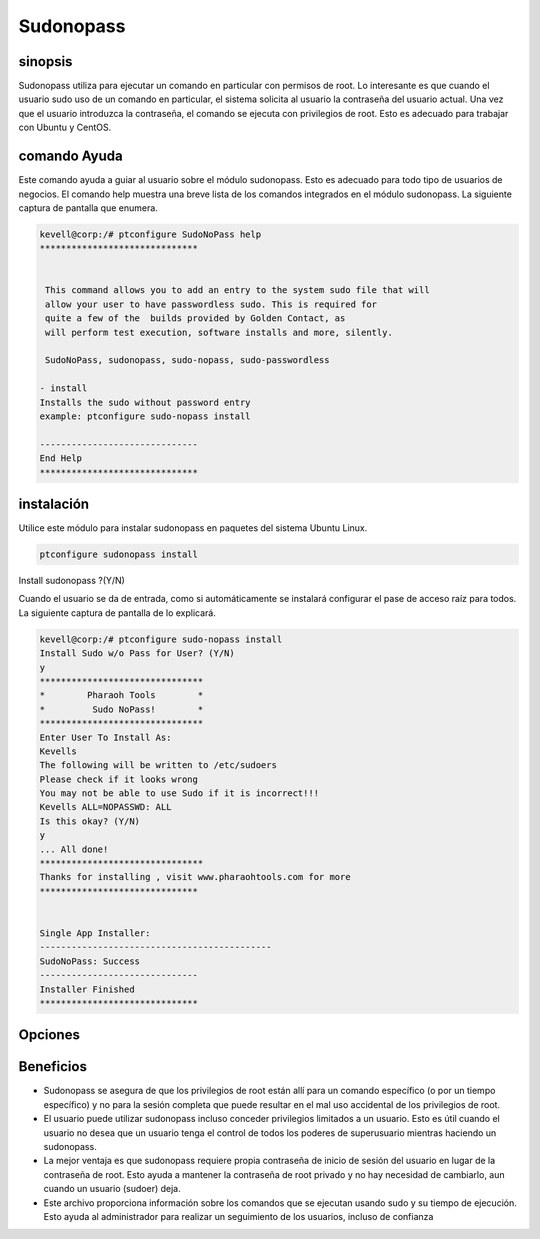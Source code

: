 ============
Sudonopass
============

sinopsis
---------------

Sudonopass utiliza para ejecutar un comando en particular con permisos de root. Lo interesante es que cuando el usuario sudo uso de un comando en particular, el sistema solicita al usuario la contraseña del usuario actual. Una vez que el usuario introduzca la contraseña, el comando se ejecuta con privilegios de root. Esto es adecuado para trabajar con Ubuntu y CentOS.

comando Ayuda
-----------------------

Este comando ayuda a guiar al usuario sobre el módulo sudonopass. Esto es adecuado para todo tipo de usuarios de negocios. El comando help muestra una breve lista de los comandos integrados en el módulo sudonopass. La siguiente captura de pantalla que enumera.

.. code-block:: bash

	kevell@corp:/# ptconfigure SudoNoPass help
	******************************


	 This command allows you to add an entry to the system sudo file that will
	 allow your user to have passwordless sudo. This is required for
	 quite a few of the  builds provided by Golden Contact, as
	 will perform test execution, software installs and more, silently.

	 SudoNoPass, sudonopass, sudo-nopass, sudo-passwordless

        - install
        Installs the sudo without password entry
        example: ptconfigure sudo-nopass install

	------------------------------
	End Help
	******************************

instalación
------------------

Utilice este módulo para instalar sudonopass en paquetes del sistema Ubuntu Linux.

.. code-block:: bash

          ptconfigure sudonopass install

Install sudonopass ?(Y/N)

Cuando el usuario se da de entrada, como si automáticamente se instalará configurar el pase de acceso raíz para todos. La siguiente captura de pantalla de lo explicará.

.. code-block:: bash

	kevell@corp:/# ptconfigure sudo-nopass install
	Install Sudo w/o Pass for User? (Y/N) 
	y
	*******************************
	*        Pharaoh Tools        *
	*         Sudo NoPass!        *
	*******************************
	Enter User To Install As:
	Kevells
	The following will be written to /etc/sudoers
	Please check if it looks wrong
	You may not be able to use Sudo if it is incorrect!!!
	Kevells ALL=NOPASSWD: ALL
	Is this okay? (Y/N) 
	y
	... All done!
	*******************************
	Thanks for installing , visit www.pharaohtools.com for more
	******************************
	
	
	Single App Installer:
	--------------------------------------------
	SudoNoPass: Success
	------------------------------
	Installer Finished
	******************************

Opciones
------------

.. cssclass:: table-bordered

 +--------------------------+----------------------------------------+-------------------------+--------------------------------------------+
 | Parámetros               | Parámetro Alternativa                  | Dirctory (por defecto)  | Comentarios                                |
 +==========================+========================================+=========================+============================================+
 |Install Sudo w/o Pass     | SudoNoPass, sudonopass, sudo-nopass,   | Y(Yes)                  | Si el usuario desea continuar el proceso   |
 |for User? (Y/N)           | sudo-passwordless                      |                         | de instalación se puede introducir como Y. |
 +--------------------------+----------------------------------------+-------------------------+--------------------------------------------+
 |Install Sudo w/o Pass     | SudoNoPass, sudonopass, sudo-nopass,   | N(No)                   | Si el usuario desea abandonar el proceso   |
 |for User? (Y/N)           | sudo-passwordless                      |                         | de instalación se puede introducir como N| |
 +--------------------------+----------------------------------------+-------------------------+--------------------------------------------+


Beneficios
------------

* Sudonopass se asegura de que los privilegios de root están allí para un comando específico (o por un tiempo específico) y no para la sesión 
  completa que puede resultar en el mal uso accidental de los privilegios de root.
* El usuario puede utilizar sudonopass incluso conceder privilegios limitados a un usuario. Esto es útil cuando el usuario no desea que un 
  usuario tenga el control de todos los poderes de superusuario mientras haciendo un sudonopass.
* La mejor ventaja es que sudonopass requiere propia contraseña de inicio de sesión del usuario en lugar de la contraseña de root. Esto ayuda 
  a mantener la contraseña de root privado y no hay necesidad de cambiarlo, aun cuando un usuario (sudoer) deja.
* Este archivo proporciona información sobre los comandos que se ejecutan usando sudo y su tiempo de ejecución. Esto ayuda al administrador para  realizar un seguimiento de los usuarios, incluso de confianza
